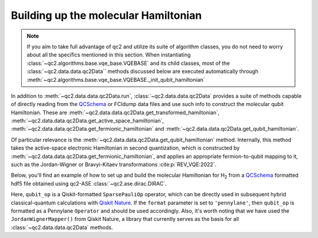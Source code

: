 .. _get_qubit_hamiltonian:

Building up the molecular Hamiltonian
=====================================

.. note::

    If you aim to take full advantage of qc2 and utilize its suite of algorithm classes,
    you do not need to worry about all the specifics mentioned in this section.
    When instantiating :class:`~qc2.algorithms.base.vqe_base.VQEBASE` and its child classes,
    most of the :class:`~qc2.data.data.qc2Data`` methods discussed below are executed automatically
    through :meth:`~qc2.algorithms.base.vqe_base.VQEBASE._init_qubit_hamiltonian`

In addition to :meth:`~qc2.data.data.qc2Data.run`, :class:`~qc2.data.data.qc2Data`
provides a suite of methods capable of directly reading
from the `QCSchema <https://molssi.org/software/qcschema-2/>`_ or FCIdump data files
and use such info to construct the molecular qubit Hamiltonian. These are :meth:`~qc2.data.data.qc2Data.get_transformed_hamiltonian`, :meth:`~qc2.data.data.qc2Data.get_active_space_hamiltonian`,
:meth:`~qc2.data.data.qc2Data.get_fermionic_hamiltonian` and :meth:`~qc2.data.data.qc2Data.get_qubit_hamiltonian`.

Of particular relevance is the :meth:`~qc2.data.data.qc2Data.get_qubit_hamiltonian` method.
Internally, this method takes the active-space electronic Hamiltonian in second quantization,
which is constructed by :meth:`~qc2.data.data.qc2Data.get_fermionic_hamiltonian`,
and applies an appropriate fermion-to-qubit mapping to it,
such as the Jordan-Wigner or Bravyi-Kitaev transformations :cite:p:`REV_VQE:2022`.

Below, you'll find an example of how to set up and build the molecular Hamiltonian for H\ :sub:`2`
from a `QCSchema <https://molssi.org/software/qcschema-2/>`_ formatted hdf5 file obtained using qc2-ASE :class:`~qc2.ase.dirac.DIRAC`.

.. code-block:: python
    :linenos:
    :emphasize-lines: 24-27

    from ase.build import molecule
    from qiskit_nature.second_q.mappers import JordanWignerMapper
    from qc2.ase import DIRAC
    from qc2.data import qc2Data

    # set ASE Atoms object
    mol = molecule('H2')

    # instantiate qc2Data class
    qc2data = qc2Data(
        molecule=mol,
        filename='h2.hdf5',
        schema='qcschema'
    )

    # attach a DIRAC qc2-ASE calculator
    qc2data.molecule.calc = DIRAC()

    # run calculator
    qc2data.run()

    # set up qubit Hamiltonian and core energy based on given activate space
    e_core, qubit_op = qc2data.get_qubit_hamiltonian(
        num_electrons=(1, 1),
        num_spatial_orbitals=2,
        mapper=JordanWignerMapper(),
        format='qiskit'
    )

Here, ``qubit_op`` is a Qiskit-formatted ``SparsePauliOp`` operator, which can be directly used in subsequent hybrid classical-quantum calculations
with `Qiskit Nature <https://qiskit.org/ecosystem/nature/>`_. If the ``format`` parameter is set to ``'pennylane'``, then ``qubit_op`` is formatted
as a Pennylane ``Operator`` and should be used accordingly. Also, it's worth noting that we have used the ``JordanWignerMapper()`` from Qiskit Nature,
a library that currently serves as the basis for all :class:`~qc2.data.data.qc2Data` methods.
